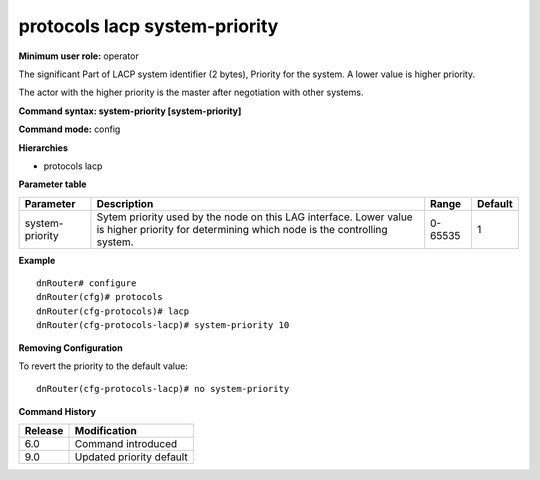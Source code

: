 protocols lacp system-priority
------------------------------

**Minimum user role:** operator

The significant Part of LACP system identifier (2 bytes), Priority for the system.
A lower value is higher priority.

The actor with the higher priority is the master after negotiation with other systems.

**Command syntax: system-priority [system-priority]**

**Command mode:** config

**Hierarchies**

- protocols lacp

**Parameter table**

+-----------------+----------------------------------------------------------------------------------+---------+---------+
| Parameter       | Description                                                                      | Range   | Default |
+=================+==================================================================================+=========+=========+
| system-priority | Sytem priority used by the node on this LAG interface. Lower value is higher     | 0-65535 | 1       |
|                 | priority for determining which node is the controlling system.                   |         |         |
+-----------------+----------------------------------------------------------------------------------+---------+---------+

**Example**
::

    dnRouter# configure
    dnRouter(cfg)# protocols
    dnRouter(cfg-protocols)# lacp
    dnRouter(cfg-protocols-lacp)# system-priority 10


**Removing Configuration**

To revert the priority to the default value:
::

    dnRouter(cfg-protocols-lacp)# no system-priority

**Command History**

+---------+--------------------------+
| Release | Modification             |
+=========+==========================+
| 6.0     | Command introduced       |
+---------+--------------------------+
| 9.0     | Updated priority default |
+---------+--------------------------+
